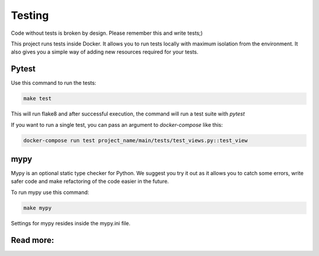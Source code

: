 Testing
=======

Code without tests is broken by design. Please remember this and write
tests;)

This project runs tests inside Docker. It allows you to run tests
locally with maximum isolation from the environment. It also
gives you a simple way of adding new resources required for your tests.

Pytest
------

Use this command to run the tests:

.. code-block:: bash

    make test

This will run flake8 and after successful execution, the command will
run a test suite with  `pytest`

If you want to run a single test, you can pass an argument
to `docker-compose` like this:

.. code-block:: bash

    docker-compose run test project_name/main/tests/test_views.py::test_view


mypy
----
Mypy is an optional static type checker for Python. We suggest you
try it out as it allows you to catch some errors, write safer
code and make refactoring of the code easier in the future.

To run mypy use this command:

.. code-block:: bash

    make mypy

Settings for mypy resides inside the mypy.ini file.

Read more:
----------

.. raw:: html

    <ul>
       <li>
         <a href="https://docs.pytest.org/en/latest/contents.html" rel="nofollow">
            pytest
         </a>
         - the official documentation for pytest
       </li>
       <li>
         <a href="https://mypy.readthedocs.io/en/latest/" rel="nofollow">
            mypy
         </a>
         - the official documentation for mypy
       </li>
    </ul>
